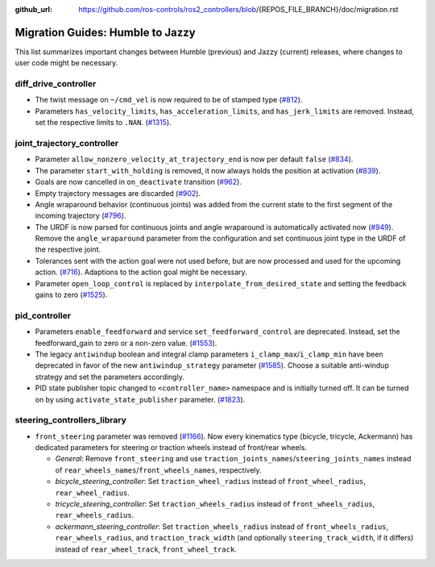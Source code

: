 :github_url: https://github.com/ros-controls/ros2_controllers/blob/{REPOS_FILE_BRANCH}/doc/migration.rst

Migration Guides: Humble to Jazzy
^^^^^^^^^^^^^^^^^^^^^^^^^^^^^^^^^^^^^
This list summarizes important changes between Humble (previous) and Jazzy (current) releases, where changes to user code might be necessary.


diff_drive_controller
*****************************
* The twist message on ``~/cmd_vel`` is now required to be of stamped type (`#812 <https://github.com/ros-controls/ros2_controllers/pull/812>`_).
* Parameters ``has_velocity_limits``, ``has_acceleration_limits``, and ``has_jerk_limits`` are removed. Instead, set the respective limits to ``.NAN``. (`#1315 <https://github.com/ros-controls/ros2_controllers/pull/1315>`_).

joint_trajectory_controller
*****************************
* Parameter ``allow_nonzero_velocity_at_trajectory_end`` is now per default ``false`` (`#834 <https://github.com/ros-controls/ros2_controllers/pull/834>`_).
* The parameter ``start_with_holding`` is removed, it now always holds the position at activation (`#839 <https://github.com/ros-controls/ros2_controllers/pull/839>`_).
* Goals are now cancelled in ``on_deactivate`` transition (`#962 <https://github.com/ros-controls/ros2_controllers/pull/962>`_).
* Empty trajectory messages are discarded (`#902 <https://github.com/ros-controls/ros2_controllers/pull/902>`_).
* Angle wraparound behavior (continuous joints) was added from the current state to the first segment of the incoming trajectory (`#796 <https://github.com/ros-controls/ros2_controllers/pull/796>`_).
* The URDF is now parsed for continuous joints and angle wraparound is automatically activated now (`#949 <https://github.com/ros-controls/ros2_controllers/pull/949>`_). Remove the ``angle_wraparound`` parameter from the configuration and set continuous joint type in the URDF of the respective joint.
* Tolerances sent with the action goal were not used before, but are now processed and used for the upcoming action. (`#716 <https://github.com/ros-controls/ros2_controllers/pull/716>`_). Adaptions to the action goal might be necessary.
* Parameter ``open_loop_control`` is replaced by ``interpolate_from_desired_state`` and setting the feedback gains to zero (`#1525 <https://github.com/ros-controls/ros2_controllers/pull/1525>`_).

pid_controller
************************
* Parameters ``enable_feedforward`` and service ``set_feedforward_control`` are deprecated. Instead, set the feedforward_gain to zero or a non-zero value. (`#1553 <https://github.com/ros-controls/ros2_controllers/pull/1553>`_).
* The legacy ``antiwindup`` boolean and integral clamp parameters ``i_clamp_max``/``i_clamp_min`` have
  been deprecated in favor of the new ``antiwindup_strategy`` parameter (`#1585 <https://github.com/ros-controls/ros2_controllers/pull/1585>`__). Choose a suitable anti-windup strategy and set the parameters accordingly.
* PID state publisher topic changed to ``<controller_name>`` namespace and is initially turned off. It can be turned on by using  ``activate_state_publisher`` parameter. (`#1823 <https://github.com/ros-controls/ros2_controllers/pull/1823>`_).

steering_controllers_library
********************************
* ``front_steering`` parameter was removed (`#1166 <https://github.com/ros-controls/ros2_controllers/pull/1166>`_). Now every kinematics type (bicycle, tricycle, Ackermann) has dedicated parameters for steering or traction wheels instead of front/rear wheels.

  * *General*: Remove ``front_steering`` and use ``traction_joints_names``/``steering_joints_names`` instead of ``rear_wheels_names``/``front_wheels_names``, respectively.
  * *bicycle_steering_controller*: Set ``traction_wheel_radius`` instead of ``front_wheel_radius``, ``rear_wheel_radius``.
  * *tricycle_steering_controller*: Set ``traction_wheels_radius`` instead of ``front_wheels_radius``, ``rear_wheels_radius``.
  * *ackermann_steering_controller*: Set ``traction_wheels_radius`` instead of ``front_wheels_radius``, ``rear_wheels_radius``, and ``traction_track_width`` (and optionally ``steering_track_width``, if it differs) instead of ``rear_wheel_track``, ``front_wheel_track``.
